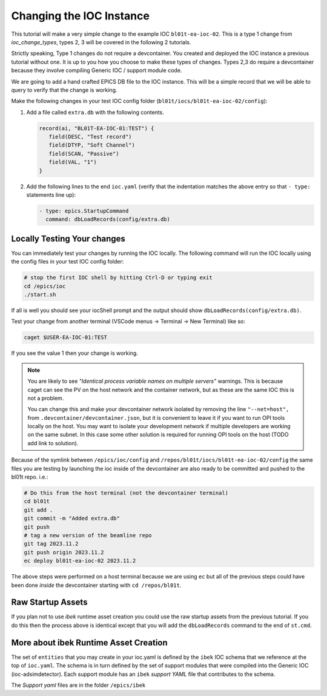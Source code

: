 Changing the IOC Instance
=========================

This tutorial will make a very simple change to the example IOC ``bl01t-ea-ioc-02``.
This is a type 1 change from `ioc_change_types`, types 2, 3 will be covered in the
following 2 tutorials.

Strictly speaking, Type 1 changes do not require a devcontainer. You created
and deployed the IOC instance a previous tutorial without one. It is up to
you how you choose to make these types of changes. Types 2,3 do require a
devcontainer because they involve compiling Generic IOC / support module code.

We are going to add a hand crafted EPICS DB file to the IOC instance. This will
be a simple record that we will be able to query to verify that the change
is working.

Make the following changes in your test IOC config folder
(``bl01t/iocs/bl01t-ea-ioc-02/config``):

1. Add a file called ``extra.db`` with the following contents.

   .. code-block:: text

      record(ai, "BL01T-EA-IOC-01:TEST") {
         field(DESC, "Test record")
         field(DTYP, "Soft Channel")
         field(SCAN, "Passive")
         field(VAL, "1")
      }

2. Add the following lines to the end ``ioc.yaml`` (verify that the indentation
   matches the above entry so that ``- type:`` statements line up):

   .. code-block:: yaml

      - type: epics.StartupCommand
        command: dbLoadRecords(config/extra.db)

Locally Testing Your changes
----------------------------

You can immediately test your changes by running the IOC locally. The following
command will run the IOC locally using the config files in your test IOC config
folder:

.. code-block:: bash

    # stop the first IOC shell by hitting Ctrl-D or typing exit
    cd /epics/ioc
    ./start.sh

If all is well you should see your iocShell prompt and the output should
show ``dbLoadRecords(config/extra.db)``.

Test your change
from another terminal (VSCode menus -> Terminal -> New Terminal) like so:

.. code-block:: bash

   caget $USER-EA-IOC-01:TEST

If you see the value 1 then your change is working.

.. Note::

    You are likely to see
    *"Identical process variable names on multiple servers"* warnings. This is
    because caget can see the PV on the host network and the container network,
    but as these are the same IOC this is not a problem.

    You can change this and make your devcontainer network isolated by removing
    the line ``"--net=host",`` from ``.devcontainer/devcontainer.json``, but
    it is convenient to leave it if you want to run OPI tools locally on the
    host. You may want to isolate your development network if multiple
    developers are working on the same subnet. In this case some other solution
    is required for running OPI tools on the host (TODO add link to solution).

Because of the symlink between ``/epics/ioc/config`` and
``/repos/bl01t/iocs/bl01t-ea-ioc-02/config`` the same files you are testing
by launching the ioc inside of the devcontainer are also ready to be
committed and pushed to the bl01t repo. i.e.:

.. code-block:: bash

    # Do this from the host terminal (not the devcontainer terminal)
    cd bl01t
    git add .
    git commit -m "Added extra.db"
    git push
    # tag a new version of the beamline repo
    git tag 2023.11.2
    git push origin 2023.11.2
    ec deploy bl01t-ea-ioc-02 2023.11.2

The above steps were performed on a host terminal because we are using ``ec``
but all of the previous steps could have been done *inside* the devcontainer
starting with ``cd /repos/bl01t``.

Raw Startup Assets
------------------

If you plan not to use `ibek` runtime asset creation you could use the raw
startup assets from the previous tutorial. If you do this then the process
above is identical except that you will add the ``dbLoadRecords`` command to
the end of ``st.cmd``.

More about ibek Runtime Asset Creation
--------------------------------------

The set of ``entities`` that you may create in your ioc.yaml is defined by the
``ibek`` IOC schema that we reference at the top of ``ioc.yaml``.
The schema is in turn defined by the set of support modules that were compiled
into the Generic IOC (ioc-adsimdetector). Each support module has an
``ibek`` *support YAML* file that contributes to the schema.

The *Support yaml* files are in the folder ``/epics/ibek``

